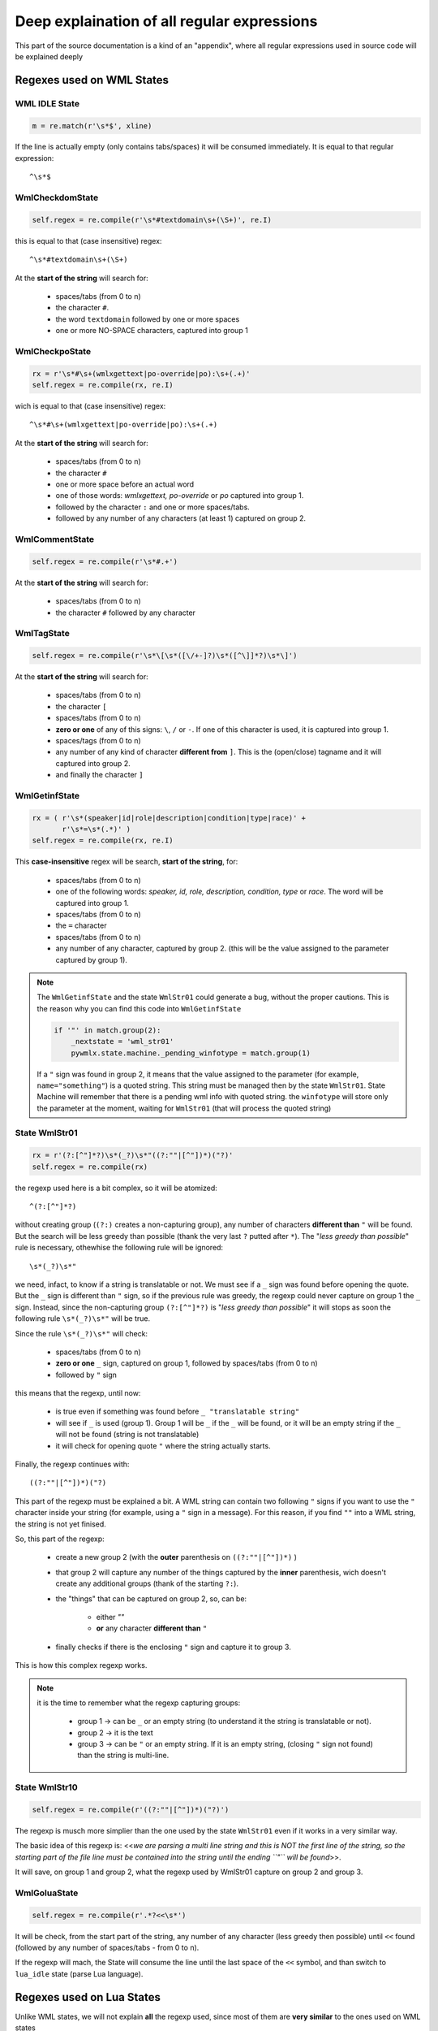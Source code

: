 Deep explaination of all regular expressions
********************************************

This part of the source documentation is a kind of an "appendix", where all
regular expressions used in source code will be explained deeply

==========================
Regexes used on WML States
==========================

--------------
WML IDLE State
--------------

.. code-block:: python
   
   m = re.match(r'\s*$', xline)

If the line is actually empty (only contains tabs/spaces) it will be consumed
immediately. It is equal to that regular expression::
   
   ^\s*$

----------------
WmlCheckdomState
----------------

.. code-block:: python
   
   self.regex = re.compile(r'\s*#textdomain\s+(\S+)', re.I)

this is equal to that (case insensitive) regex::
   
   ^\s*#textdomain\s+(\S+)

At the **start of the string** will search for:
   
   * spaces/tabs (from 0 to n)
   * the character ``#``.
   * the word ``textdomain`` followed by one or more spaces
   * one or more NO-SPACE characters, captured into group 1

---------------
WmlCheckpoState
---------------

.. code-block:: python
   
   rx = r'\s*#\s+(wmlxgettext|po-override|po):\s+(.+)'
   self.regex = re.compile(rx, re.I)

wich is equal to that (case insensitive) regex::
   
   ^\s*#\s+(wmlxgettext|po-override|po):\s+(.+)

At the **start of the string** will search for:
   
   * spaces/tabs (from 0 to n)
   * the character ``#``
   * one or more space before an actual word
   * one of those words: *wmlxgettext, po-override* or *po* captured into
     group 1.
   * followed by the character ``:`` and one or more spaces/tabs.
   * followed by any number of any characters (at least 1) captured on group 2.

---------------
WmlCommentState
---------------

.. code-block:: python
   
   self.regex = re.compile(r'\s*#.+')

At the **start of the string** will search for:
   
   * spaces/tabs (from 0 to n)
   * the character ``#`` followed by any character

-----------
WmlTagState
-----------

.. code-block:: python
   
   self.regex = re.compile(r'\s*\[\s*([\/+-]?)\s*([^\]]*?)\s*\]')

At the **start of the string** will search for:
   
   * spaces/tabs (from 0 to n)
   * the character ``[``
   * spaces/tabs (from 0 to n)
   * **zero or one** of any of this signs: ``\``, ``/`` or ``-``. If one of 
     this character is used, it is captured into group 1.
   * spaces/tags (from 0 to n)
   * any number of any kind of character **different from** ``]``. This is the
     (open/close) tagname and it will captured into group 2.
   * and finally the character ``]``

--------------
WmlGetinfState
--------------

.. code-block:: python
   
   rx = ( r'\s*(speaker|id|role|description|condition|type|race)' +
          r'\s*=\s*(.*)' )
   self.regex = re.compile(rx, re.I)
   
This **case-insensitive** regex will be search, **start of the string**, for:
   
   * spaces/tabs (from 0 to n)
   * one of the following words: *speaker, id, role, description, condition,
     type* or *race*. The word will be captured into group 1.
   * spaces/tabs (from 0 to n)
   * the ``=`` character
   * spaces/tabs (from 0 to n)
   * any number of any character, captured by group 2. (this will be the value
     assigned to the parameter captured by group 1).

.. note::
   
   The ``WmlGetinfState`` and the state ``WmlStr01`` could generate a bug, 
   without the proper cautions.
   This is the reason why you can find this code into ``WmlGetinfState``
   
   .. code-block:: python
   
      if '"' in match.group(2):
          _nextstate = 'wml_str01'
          pywmlx.state.machine._pending_winfotype = match.group(1)
   
   If a ``"`` sign was found in group 2, it means that the value assigned to
   the parameter (for example, ``name="something"``) is a quoted string.
   This string must be managed then by the state ``WmlStr01``. State Machine
   will remember that there is a pending wml info with quoted string. 
   the ``winfotype`` will store only the parameter at the moment, waiting for
   ``WmlStr01`` (that will process the quoted string)

--------------
State WmlStr01
--------------

.. code-block:: python
   
   rx = r'(?:[^"]*?)\s*(_?)\s*"((?:""|[^"])*)("?)'
   self.regex = re.compile(rx)

the regexp used here is a bit complex, so it will be atomized::
    
   ^(?:[^"]*?)
   
without creating group (``(?:)`` creates a non-capturing group), any number of
characters **different than** ``"`` will be found. But the search will be less
greedy than possible (thank the very last ``?`` putted after ``*``).
The "*less greedy than possible*" rule is necessary, othewhise the following 
rule will be ignored::
   
   \s*(_?)\s*"

we need, infact, to know if a string is translatable or not. We must see if a
``_`` sign was found before opening the quote. But the ``_`` sign is different
than ``"`` sign, so if the previous rule was greedy, the regexp could never
capture on group 1 the ``_`` sign.
Instead, since the non-capturing group ``(?:[^"]*?)`` is "*less greedy than 
possible*" it will stops as soon the following rule
``\s*(_?)\s*"`` will be true.

Since the rule ``\s*(_?)\s*"`` will check:
   
   * spaces/tabs (from 0 to n)
   * **zero or one** ``_`` sign, captured on group 1, followed by spaces/tabs
     (from 0 to n)
   * followed by ``"`` sign
   
this means that the regexp, until now:
   
   * is true even if something was found before ``_ "translatable string"``
   * will see if ``_`` is used (group 1). Group 1 will be ``_`` if the ``_``
     will be found, or it will be an empty string if the ``_`` will not be 
     found (string is not translatable)
   * it will check for opening quote ``"`` where the string actually starts.

Finally, the regexp continues with::
   
   ((?:""|[^"])*)("?)

This part of the regexp must be explained a bit. A WML string can contain two
following ``"`` signs if you want to use the ``"`` character inside your 
string (for example, using a ``"`` sign in a message).
For this reason, if you find ``""`` into a WML string, the string is not yet
finised.

So, this part of the regexp:
   
   * create a new group 2 (with the **outer** parenthesis on
     ``((?:""|[^"])*)`` )
   * that group 2 will capture any number of the things captured by the
     **inner** parenthesis, wich doesn't create any additional groups 
     (thank of the starting ``?:``).
   * the "things" that can be captured on group 2, so, can be:
      
      * either `""`
      * **or** any character **different than** ``"``

   * finally checks if there is the enclosing ``"`` sign and capture it to
     group 3.
     
This is how this complex regexp works.

.. note::
   
   it is the time to remember what the regexp capturing groups:
      
      * group 1 -> can be ``_`` or an empty string (to understand it the string
        is translatable or not).
      * group 2 -> it is the text
      * group 3 -> can be ``"`` or an empty string. If it is an empty string, 
        (closing ``"`` sign not found) than the string is multi-line.

--------------
State WmlStr10
--------------

.. code-block:: python
   
   self.regex = re.compile(r'((?:""|[^"])*)("?)')
   
The regexp is musch more simplier than the one used by the state ``WmlStr01``
even if it works in a very similar way.

The basic idea of this regexp is: <<*we are parsing a multi line string and 
this is NOT the first line of the string, so the starting part of the file line
must be contained into the string until the ending ``"`` will be found*>>.

It will save, on group 1 and group 2, what the regexp used by WmlStr01 capture
on group 2 and group 3.

-------------
WmlGoluaState
-------------

.. code-block:: python

   self.regex = re.compile(r'.*?<<\s*')

It will be check, from the start part of the string, any number of any
character (less greedy then possible) until ``<<`` found (followed by any 
number of spaces/tabs - from 0 to n).

If the regexp will mach, the State will consume the line until the last space
of the ``<<`` symbol, and than switch to ``lua_idle`` state 
(parse Lua language).

==========================
Regexes used on Lua States
==========================

Unlike WML states, we will not explain **all** the regexp used, since most of 
them are **very similar** to the ones used on WML states

-----------------------
*"Preprocessor"* States
-----------------------

``LuaCheckdomState``, ``LuaCheckpoState`` and ``LuaCommentState`` use regexpes 
very similar to the ones used on `WmlCheckdomState`_, `WmlCheckpoState`_ and
on `WmlCommentState`_.

Here the differences:
   
   * ``#textdomain``, ``# po:`` and ``# po-override:`` must be preceded by
     the lua comment marker ``--`` followed by any number of spaces\tabs.
   * ``# wmlxgettext:`` is **not** supported on lua code (it is useless)
   * lua comment starts with ``--`` and not with ``#``

----------------------------
LuaStr01 and LuaStr02 States
----------------------------

We will display the LuaStr01 python code

.. code-block:: python
   
   rx = r'''(?:[^["']*?)(_?)\s*"((?:\\"|[^"])*)("?)'''
   self.regex = re.compile(rx)
   
wich is equal to the following regexp::
   
   ^(?:[^["']*?)(_?)\s*"((?:\\"|[^"])*)("?)

The regexp used by LuaStr02 is more or less the same, infact it is equal to
the following regexp::
   
   ^(?:[^["']*?)(_?)\s*'((?:\\'|[^'])*)('?)

The basic logic of those regexp is more or less the same as the one used by
`State WmlStr01`_.

As the regexp used by `State WmlStr01`_, it can be divided in three parts:
   
   * *things* before the strings starts
   * check if the string is translatable, searching for ``_`` sign rigtly
     before the string starts (followed by any number of spaces-tabs).
     (group 1 = ``_`` or empty string)
   * check for start quote (``"`` for LuaStr01, ``'`` for LuaStr02).
   * check for text (group 2)
   * check for quotation end (group 3) (if empty, is a multiline string).
   
The actual difference from the regexp used by `State WmlStr01`_ is the 
**first** part of the regexp rule::
   
   (?:[^["']*?)

Instead of searching of all characters different than only the ``"`` symbol, 
this regex will search all characters that will be **neither** ``"``, 
nor ``'``, nor ``[``.

This will avoid conflicts from the three possible syntaxes and it will ensure
that, if any of the regexp match, it will really match the first string, 
avoiding that a lua string will be skipped.

Another difference is that the "non enclosing quote" is not ``""`` like WML, 
but it is escaped in a different way (``\"`` or ``\'``), this is why the
rule is a bit different also in the third part of the regexp rule.

----------------------------
LuaStr10 and LuaStr20 States
----------------------------

The basic idea is the same as the one used by `State WmlStr01`_.

(See also: `State WmlStr01`_ and `LuaStr01 and LuaStr02 States`_).

--------------
LuaStr03 State
--------------

.. note:
    
  Special thank to celticminstrel for improving my old regex into the
  current regex.

LuaStr03 regexp can is equal to the following regexp rule::
   
   ^(?:[^["']*?)(_?)\s*\[(=*)\[(.*?)]\2]
        
The first part of regexp (``^(?:[^["']*?)``) is already explained in
`LuaStr01 and LuaStr02 States`_.

The second part of regexp(``(_?)\s*``) captures ``_`` on group 1 and collect
any following spaces/tabs (without storing them in groups).

The third part of regexp (``\[(=*)\[``) captures all equal symbols placed 
between the two brackets and store them into group 2.

The fourth part of regexp (``(.*?)``) captures all characters contained between
the lua bracketed string delimiters (*ending delimiter is defined by the last
part of the regexp*). It captures the less charcaters than possible until the
end delimiter found

The last part of regexp (``]\2]``) will search the right lua bracketed string
end delimiter, checking how many equals symbols were captured on group 2 
(``\2`` will search exactly what group 2 matched). So, if the group 2 is an
empty string, than ``]]`` will be the end delimiter searched by regexp. 
If the group 2 is ``===`` (3 equals symbols) than the end delimiter will be
``]===]``... and so on.

.. note::
 
  This regexp, unlike the one used on ``LuaStr01`` and ``LuaStr02``, does not
  match at all if the right end-delimiter will be not found in the parsed line.
  This is why lua bracketed strings (lua string type 3) require another state
  that explicitly tells when the lua string type 3 is multiline. 
  And this is the rule defined on LuaStr03o, explained in the next 
  subparagraph.

---------------
LuaStr03o State
---------------

LuaStr03o State will match when the beginning of a lua multiline bracketed
string is found::
   
   ^(?:[^["']*?)(_?)\s*\[(=*)\[(.*)

The state LuaStr03o will capture:
  * on group 1: the ``_`` symbol (if is used)
  * on group 2: how many equal symbols where placed in the *starting string
    delimiter* (for example the delimiter ``[=[`` will contain one equal 
    symbol between the two brackets)
  * on group 3: the text of the first line of the string. This time the group 3 
    use **greedy** rule, capturing all following characters.
    This is why, this time, the regexp will be **True** (will match) even if 
    nothing follows the ``[=[`` marker (multiline string).
                          
.. note::
  
  LuaStr03o, when creating the pending string (PendingLuaString object on
  state machine), stores the amount of equals signs in the 
  PendingLuaString.numequals variable, wich will be used by LuaState30 to
  calculate (on runtime) wich regexp should be actually used.

--------------
State LuaStr30
--------------

The LuaStr30 is a very particular state, wich is structured as an always-run 
state, but it works like a standard state.

The regexp definition, infact, is not placed (as usual) in the State.regexp
parameter, defined in the __init__ function. This becouse all states are
stored in the state machine during the setup phase, before starting to parse
WML and Lua files. Wich means that all State.regexp values can be defined only
on the setup phase itself and they cannot change anymore.

But, this time, we require to use a regexp rule that search exactly wich is
the end delimiter for that one lua bracketed multiline string started on the
previous LuaStr03o state.

This why the regexp is defined directly in the run() function, wich explicitly
performs all actions usually done by statemachine when evaluating a 
State.regexp.

This is the regexp that will be evaluated in the run() function::
    
   ^(.*?)]={n}]

where ``n`` is the exact number of equals symbols stored in the
PendingLuaString.numequals variable by LuaStr03o.

So, for example, if LuaStr03o.regex previously matched ``==`` on group 2 (wich
means that ``[==[`` was the opening delimiter used), then the regexp searched
by the run function will be::
  
  ^(.*?)]={2}]

Now it is the time to actually explain the regexp. We will focus the 
explaination around this last concrete example (end delimiter must have exactly 
two equal symbols between close brackets). So why, from now on, we will 
explain the regexp::
  
  ^(.*?)]={2}]

This regexp will match if the line contains somewhere the ``]==]`` delimiter.
the final part of the regexp (``]={2}]``), infact, means:
  
  * litteral ``]``
  * followed by ``=`` (two times)
  * followed by ``]``

If the delimiter ``]==]`` will be found, the regexp will match, the last part
of the string will be stored on group 1, than it will be added to the pending
string. LuaStr30 will go to LuaIdleState (parsed line will be not completely 
consumed. Only what it will be matched will be removed from the parsed line.

If the delimiter ``]==]`` will not be found, than the regexp will not mach.
LuaStr30 will store all the parsed line into the pending lua string and consume
it at all, so the statemachine will be able to read the next line of code. 
LuaStr30 will come back again to itself (it acts like a recursive state, in a
very similar way like the LuaStr10 and LuaStr20 states).

.. note::
  
  The first part of the regexp ``(.*?)`` capture all characters using the
  **less greedy than possible** rule, with the same effects explained on
  `State WmlStr01`_ (first part of the regexp where the *less greedy* rule
  was used).
  

-------------
LuaFinalState
-------------

Lua Final States checks if the current parsing line contains a function name:

.. code-block:: python
   
   rx_str = ( r'function\s+([a-zA-Z0-9_.]+)|' +
                   r'([a-zA-Z0-9_.]+)\s*=\s*function'
            )
   rx = re.compile(rx_str, re.I)
   m = re.search(rx, xline)
   
So it use ``re.search`` and not ``re.match`` as usual. This mean that we 
don't have a sort of an implicit caret symbol at the start of the regexp rule,
so the resulting regexp rule is::
    
   function\s+([a-zA-Z0-9_.]+)|([a-zA-Z0-9_.]+)\s*=\s*function
   
.. note:: 
   
   the regexp showed above is **case insensitive** (option ``re.I`` used on
   ``re.compile`` function).

the regex will search:
   
   * **function** <*name_of_function*>: where <*name_of_function*> will be 
     stored on group 1.

**or** it will search:
   
   * <*name_of_function*> = **function**: this time <*name_of_function*> will
     be stored on group 2.

=======================
"*Escape*" regexp rules
=======================

Translatable strings will be "reformatted" two times. The first time when they
will be stored from pending string to a ``PoCommentedString`` (or to a 
``WmlNodeSentece``)  object.

.. code-block:: python
   
   # ./pywmlx/state/machine.py (class PendingLuaString, function store)
   if self.luatype == 'luastr2':
       self.luastring = re.sub(r"\'", r"'", self.luastring)
   self.luastring = re.sub(r'(?<!\\)"', r'\"', self.luastring)
   
   # --------------------------------------
   
   # ./pywmlx/state/machine.py (class PendingWmlString, function store)
   self.wmlstring = re.sub('""', '"', self.wmlstring)

Those part of code will be replace the *escaped quote* found in that kind of
string (``""`` on WML and ``\"`` on Lua type 1 for symbol ``"``; ``\'`` on
Lua type 2 for symbol ``'``).

Those escape code will be replaced in those way:
   
   * ``""`` found on WML will be replaced by ``\"``
   * ``"``, if not preceded by ``\`` will be replaced by ``\"``, on lua string
   * ``\'``, found on Lua type 2, will be replaced by ``'``.
 
 This becouse, in the final .po file the quote string ``"`` must be escaped by
 ``\``, so the right escape code is ``\"``. The ``'`` symbol, instead, don't
 require any escape.
 
 So it's the time to explain the regexp used on lua to verify if a ``"`` symbol
 is not preceded by ``\``::
 
    (?<!\\)"
  
This is the regexp rule used by the last ``re.sub`` used by the function
``PendingLuaString.store()``.

the ``(?<!\\)`` is a **negative look-before** rule. So the regex will match if
the ``"`` is found, but if the previous character is not ``\`` infact:
    
    * ``(?<! )`` identify the negative look-before
    * ``\\`` checks for the litteral character ``\``.

We said that the translatable string is "reformatted" two times.

   * the first time, when a new ``PoCommentedString`` or ``WmlNodeSentece`` 
     object is stored in memory.
   * the second time when every single ``PoCommentedString`` object contained
     in the dictionary will be written in the .po file, rightly before actually
     writing it.
     
On this last step the sentence will be translated from::
    
   this is the \"sentence\" before second formatting
   
to::
    
   "this is the \"sentence\" before second formatting"

If the string is multiline, for example::
   
   this is
   a \"multiline\" string
   stored here
   
they will be formatted to::
   
   ""
   "this is\n"
   "a \"multiline\" string\n"
   "stored here"

It is possible to notice that, on multiline string, the new "formatting" will
create a first line with only ``""``. It is not an error: it is expected since,
if the string is multiline, it is expected that ``""`` will follow ``msgid``
on the first line.

All other lines (except the very last one) will end with ``\n`` (new line
code).

All lines (included the very last one) will be enclosed in quotes (``"``).

